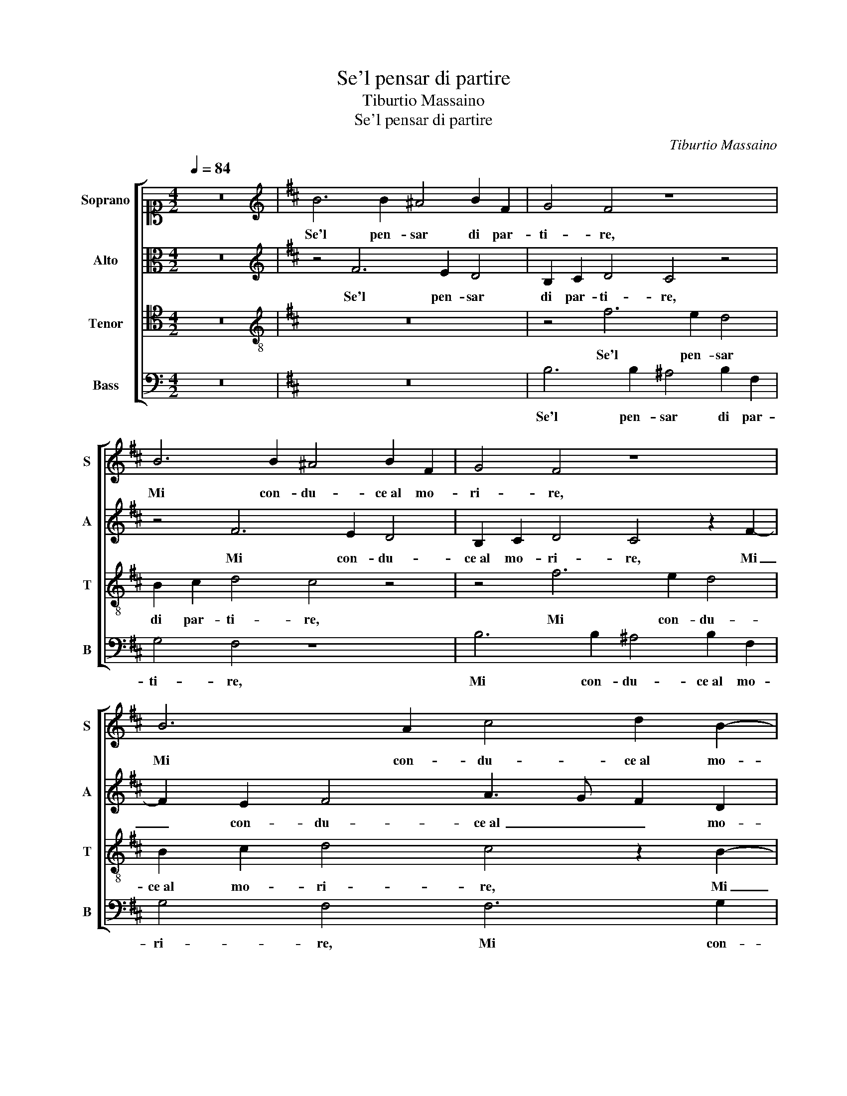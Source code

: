 X:1
T:Se'l pensar di partire
T:Tiburtio Massaino
T:Se'l pensar di partire
C:Tiburtio Massaino
%%score [ 1 2 3 4 ]
L:1/8
Q:1/4=84
M:4/2
K:C
V:1 alto1 nm="Soprano" snm="S"
V:2 alto nm="Alto" snm="A"
V:3 tenor nm="Tenor" snm="T"
V:4 bass nm="Bass" snm="B"
V:1
 z16 |[K:D][K:treble] B6 B2 ^A4 B2 F2 | G4 F4 z8 | B6 B2 ^A4 B2 F2 | G4 F4 z8 | B6 A2 c4 d2 B2- | %6
w: |Se'l pen- sar di par-|ti- re,|Mi con- du- ce al mo-|ri- re,|Mi con- du- ce al mo-|
 B2 c3 A d4 c2 B4- | B4 ^A4 z4 F4 | A6 A2 B4 F4 | A4 B4 B4 A4 | B4 c4 d8 | c8 z2 A2 F2 d2- | %12
w: * ri- * * * *|* re, Co-|me vi- vro lon-|tan da voi, da|voi mia vi-|ta, Co- me vi-|
 d2 B4 B2 d4 c2 d2- | d2 B2 A8 A4 | z4 d4 c6 f2- | f2 e4 e2 c4 B4 | z4 z2 f4 e4 d2- | %17
w: * vro lon- tan da voi|_ mia vi- ta,|Por- ge- te|_ dun- que a- i- ta,|Por- ge- te|
 d2 c4 B2 B2 ^A2 B4 | z4 B8 A4 | A8 z8 | d12 c4 | e6 dc B8 | z4 d8 B4 | A8 F4 B4- | B4 A4 B8- | %25
w: _ dun- que a- i- * ta,|Al mio|cor,|Al mio|cor _ _ _|in me|mor- to, in|_ me mor-|
 B8 ^A8 | z2 B2 c2 d2 d4 d2 B2 | c2 d2 d4 d8 | z8 z4 z2 e2- | e2 d2 c4 B2 B2 A4 | z4 B4 ^A4 B4 | %31
w: * to|et vi- vo in vo- i, et|vi- vo in vo- i,|Trans-|* for- man- do- v'in me|che lun- gi|
 G2 A2 B2 G2 =c4 B4 | z4 B6 B2 A4 | B2 c2 d2 c2 B2 A2 B4- | B4 B4 G8 | F8 z4 A4 | c4 c4 d8 | %37
w: po- * * * * i,|Qua- si ve-|nu- * * * * * *|* to al- me-|no, ve-|nu- to al- me-|
 c8 z4 e4 | d4 c4 z4 B4 | B4 ^A4 B2 c2 d2 c2 | B2 A2 G4 F4 G4 | F2 G2 A2 B2 c4 d4 | e8 f4 d4- | %43
w: no, Ter-|re- te, Ter-|re- te in vi- * * *|* * * ta, Ter-|re- * * * * te in|vi- ta il|
 d4 A4 A8 | A4 F4 A6 GF | G4 G2 B4 d2 c4 | d4 c4 B8 | ^A16 |] %48
w: _ mio car-|cer ter- re- * *|* no, il mio car-|cer ter- re-|no.|
V:2
 z16 |[K:D][K:treble] z4 F6 E2 D4 | B,2 C2 D4 C4 z4 | z4 F6 E2 D4 | B,2 C2 D4 C4 z2 F2- | %5
w: |Se'l pen- sar|di par- ti- re,|Mi con- du-|ce al mo- ri- re, Mi|
 F2 E2 F4 A3 G F2 D2 | G4 F6 ED E4 | F16 | z4 F4 D6 D2 | C4 F4 F4 D4 | F2 F2 A6 GF G2 F2 | %11
w: _ con- du- ce al _ _ mo-|ri- * * * *|re,|Co- me vi-|vro lon- tan da|voi mia vi- * * * *|
 A4 E4 z4 z2 F2 | G6 G2 F2 ^G2 A4 | D4 F6 E2 E4 | F4 z2 F2 A6 A2 | A6 G2 F4 F4 | z4 F4 A6 A2 | %17
w: * ta, Co-|me vi- vro lon- tan|da voi mia vi-|ta, Por- ge- te|dun- que a- i- ta,|Por- ge- te|
 A6 G2 F4 F4 | z4 D4 B,4 F4- | F2 ED E4 G8- | G4 F4 A6 GF | E8 z8 | F12 G4 | E8 D8 | G4 F8 E4 | %25
w: dun- que a- i- ta,|Al mio cor,|_ _ _ _ Al|_ mio cor, _ _|_|Al mio|cor in|me mor- to|
 z16 | F4 A2 B2 A4 B2 F2 | A2 B2 A4 B8 | z8 A6 E2 | F4 E2 F2 B,4 z2 E2 | F4 G4 E4 D4 | z8 z4 D4- | %32
w: |et vi- vo in vo- i, et|vi- vo in vo- i,|Trans- for-|man- do- v'in me che|lun- gi po- i,|Qua-|
 D2 D2 E4 F8- | F4 D4 G8 | F8 z4 E4 | A,6 D2 B,3 C D4 | C4 F4 F8- | F8 D4 G4 | F6 E2 D4 G4 | %39
w: * si ve- nu-|* to al- me-|no, ve-|nu- to al- me- * *|no, Ter- re-|* te, Ter-|re- * * te in|
 F8 F4 D4 | D4 E4 A,4 B,4 | z4 D4 C4 F4 | E4 A4 A2 G2 F2 EF | G4 F4 z4 E4 | F4 D4 E4 F2 F2- | %45
w: vi- ta, Ter-|re- te in vi- ta|il mio car-|cer ter- re- * * * *|* no, il|mio car- cer ter- re-|
 F2 ED E2 DE F8 | F16- | F16 |] %48
w: |no.|_|
V:3
 z16 |[K:D][K:treble-8] z16 | z4 f6 e2 d4 | B2 c2 d4 c4 z4 | z4 f6 e2 d4 | B2 c2 d4 c4 z2 B2- | %6
w: ||Se'l pen- sar|di par- ti- re,|Mi con- du-|ce al mo- ri- re, Mi|
 B2 e2 A8 B3 c | d4 c4 z8 | z4 d4 B6 B2 | A4 d4 B4 f4 | d4 e4 f4 e2 d2 | e8 f4 d4 | %12
w: _ con- du- ce al mo-|ri- re,|Co- me vi-|vro lon- tan da|voi mia vi- * *|* ta, Co-|
 B6 e2 d2 e2 f4 | B2 B2 c2 d4 cB c4 | d4 z2 f4 e4 d2- | d2 c4 B2 B2 ^A2 B4 | z4 d4 c6 f2- | %17
w: me vi- vro lon- tan|da voi mia vi- * * *|ta, Por- ge- te|_ dun- que a- i- * ta,|Por- ge- te|
 f2 e4 e2 c4 B4 | z8 d8- | d4 c4 e6 dc | B8 z8 | z8 e6 e2 | A8 B4 G4 | =c8 B8 | d12 B4 | d8 c8 | %26
w: _ dun- que a- i- ta,|Al|_ mio cor, _ _|_|Al mio|cor in me|mor- to,|in me|mor- to|
 z2 d2 e2 g2 g2 f2 g2 d2 | e2 g2 g2 f2 g4 z4 | z2 f4 e2 d4 c2 c2 | B4 z4 z4 e4 | ^d4 e4 c4 B4 | %31
w: et vi- vo in vo- * i, et|vi- vo in vo- * i,|Trans- for- man- do- v'in|me che|lun- gi po- i,|
 z4 e6 f2 g4 | f4 B4 d4 c4 | B2 A2 B2 c2 d2 cB e4- | e2 d2 d8 c4 | d4 z2 A2 d4 f4 | e4 A4 z4 B4 | %37
w: Qua- * *|si ve- nu- to al-|me- * * * * * * *||no, ve- nu- to al-|me- no, Ter-|
 B4 ^A4 B4 E4 | F8 G2 A2 B2 c2 | d4 c4 B6 A2 | G2 A2 B2 c2 d6 e2 | f8 e4 d4- | d2 c2 c4 d4 A4 | %43
w: re- te in vi- ta,|Ter- re- * * *|* te in vi- *||* ta il|_ mio car- cer ter-|
 B2 c2 d2 cB A2 B2 c4- | c2 BA B4 c4 A2 B2- | B2 B2 G4 F2 B3 B A2 | B4 c4 d8 | c16 |] %48
w: re- * * * * * * *|* * * * no, Ter- re-|* te in vi- ta il mio car-|cer ter- re-|no.|
V:4
 z16 |[K:D] z16 | B,6 B,2 ^A,4 B,2 F,2 | G,4 F,4 z8 | B,6 B,2 ^A,4 B,2 F,2 | G,4 F,4 F,6 G,2 | %6
w: ||Se'l pen- sar di par-|ti- re,|Mi con- du- ce al mo-|ri- re, Mi con-|
 E,4 F,6 F,2 G,4 | F,8 z4 D,4 | F,6 F,2 G,4 D,4 | F,4 B,,4 D,8- | D,4 C,4 B,,8 | A,,4 A,4 F,6 B,2 | %12
w: du- ce al mo- ri-|re, Co-|me vi- vro lon-|tan da voi|_ mia vi-|ta, Co- me vi-|
 G,4 E,4 B,4 F,4 | G,4 F,4 A,8 | D,4 z2 B,2 A,6 D,2 | A,4 E,4 F,4 B,,4 | z4 B,4 A,6 D,2 | %17
w: vro lon- tan da|voi mia vi-|ta, Por- ge- te|dun- que a- i- ta,|Por- ge- te|
 A,4 E,4 F,4 B,,4 | G,12 F,4 | A,6 G,F, E,8 | z16 | A,12 G,4 | F,4 D,8 E,4 | A,,8 B,,4 G,4- | %24
w: dun- que a- i- ta,|Al mio|cor, _ _ _||Al mio|cor in me|mor- to, in|
 G,4 D,4 G,8 | F,16 | z2 B,2 A,2 G,2 D4 G,2 B,2 | A,2 G,2 D4 G,4 B,4- | B,2 F,2 G,4 F,2 D,2 A,4 | %29
w: _ me mor-|to|et vi- vo in vo- i, et|vi- vo in vo- i, Trans-|* for- man- do- v'in me|
 z4 A,4 ^G,4 A,4 | F,4 E,4 z8 | G,6 G,2 A,4 B,4- | B,4 G,4 F,4 F,4 | z4 G,6 G,2 E,4 | %34
w: che lun- gi|po- i,|Qua- si ve- nu-|* to al- me- no,|Qua- si ve-|
 B,4 B,,4 E,8 | D,8 z4 D,4 | A,4 F,4 B,8 | F,8 z4 B,4 | B,4 ^A,4 B,4 E,4 | z4 F,4 B,,4 G,4- | %40
w: nu- to al- me-|no, Ter-|re- te in vi-|ta, Ter-|re- te in vi- ta,|Ter- re- te in|
 G,2 F,2 E,4 D,2 C,2 B,,2 C,2 | D,2 E,2 F,2 G,2 A,8- | A,8 D,8 | z4 D,8 A,,4 | D,8 C,4 D,4 | %45
w: _ _ _ vi- * * *||* ta|il mio|car- cer ter-|
 E,8 B,,4 F,4 | B,,4 ^A,,4 B,,8 | F,16 |] %48
w: re- no, car-|cer ter- re-|no.|

